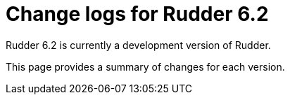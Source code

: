 = Change logs for Rudder 6.2

Rudder 6.2 is currently a development version of Rudder.

This page provides a summary of changes for each version.
